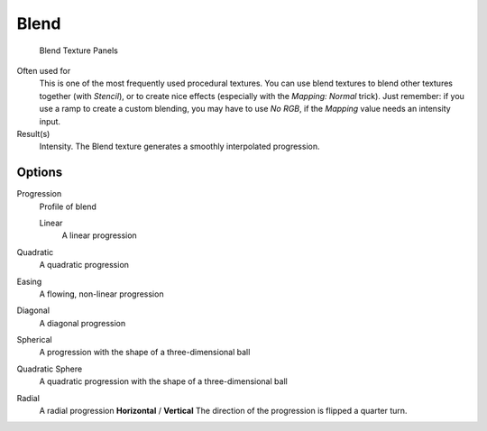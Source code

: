 
*****
Blend
*****

.. figure:: /images/Textures-Procedural-Blend.jpg

   Blend Texture Panels


Often used for
   This is one of the most frequently used procedural textures.
   You can use blend textures to blend other textures together (with *Stencil*),
   or to create nice effects (especially with the *Mapping: Normal* trick).
   Just remember: if you use a ramp to create a custom blending, you may have to use *No RGB*,
   if the *Mapping* value needs an intensity input.
Result(s)
   Intensity. The Blend texture generates a smoothly interpolated progression.


Options
=======

Progression
   Profile of blend

   Linear
      A linear progression

Quadratic
   A quadratic progression
Easing
   A flowing, non-linear progression
Diagonal
   A diagonal progression
Spherical
   A progression with the shape of a three-dimensional ball
Quadratic Sphere
   A quadratic progression with the shape of a three-dimensional ball
Radial
   A radial progression
   **Horizontal** / **Vertical**
   The direction of the progression is flipped a quarter turn.
